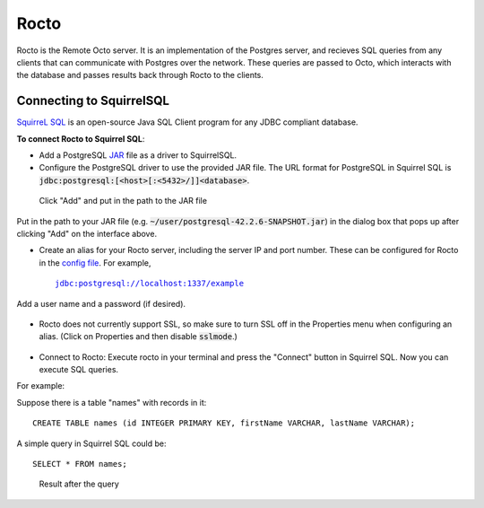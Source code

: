 
=====================
Rocto
=====================

Rocto is the Remote Octo server. It is an implementation of the Postgres server, and recieves SQL queries from any clients that can communicate with Postgres over the network. These queries are passed to Octo, which interacts with the database and passes results back through Rocto to the clients.

---------------------------
Connecting to SquirrelSQL
---------------------------

`SquirreL SQL <http://squirrel-sql.sourceforge.net/>`_ is an open-source Java SQL Client program for any JDBC compliant database.

**To connect Rocto to Squirrel SQL**:

* Add a PostgreSQL `JAR <https://en.wikipedia.org/wiki/JAR_(file_format)>`_ file as a driver to SquirrelSQL.

* Configure the PostgreSQL driver to use the provided JAR file. The URL format for PostgreSQL in Squirrel SQL is :code:`jdbc:postgresql:[<host>[:<5432>/]]<database>`.

.. figure:: driver.png
 
   Click "Add" and put in the path to the JAR file

Put in the path to your JAR file (e.g. :code:`~/user/postgresql-42.2.6-SNAPSHOT.jar`) in the dialog box that pops up after clicking "Add" on the interface above.  

* Create an alias for your Rocto server, including the server IP and port number. These can be configured for Rocto in the `config file <config.html#config-files>`_.
  For example,

  .. parsed-literal::
     jdbc:postgresql://localhost:1337/example

Add a user name and a password (if desired).

.. figure:: alias.png

* Rocto does not currently support SSL, so make sure to turn SSL off in the Properties menu when configuring an alias. (Click on Properties and then disable :code:`sslmode`.)

.. figure:: properties.png

* Connect to Rocto: Execute rocto in your terminal and press the "Connect" button in Squirrel SQL. Now you can execute SQL queries.

For example:

Suppose there is a table "names" with records in it:

.. parsed-literal::
   CREATE TABLE names (id INTEGER PRIMARY KEY, firstName VARCHAR, lastName VARCHAR);

A simple query in Squirrel SQL could be:

.. parsed-literal::
   SELECT * FROM names;

.. figure:: query.png
 
   Result after the query
